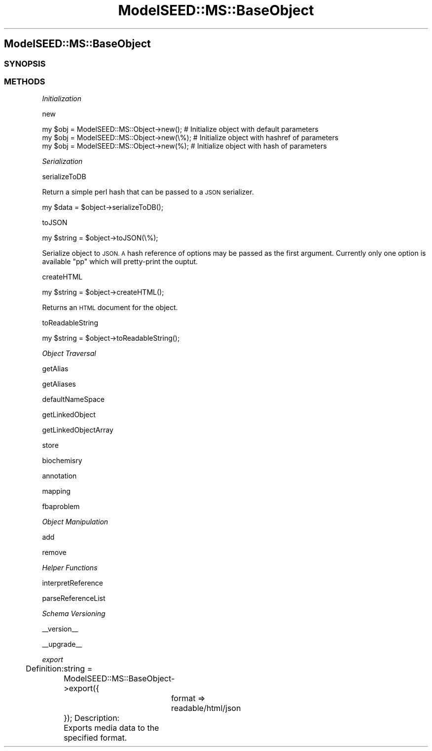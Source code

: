 .\" Automatically generated by Pod::Man 2.27 (Pod::Simple 3.28)
.\"
.\" Standard preamble:
.\" ========================================================================
.de Sp \" Vertical space (when we can't use .PP)
.if t .sp .5v
.if n .sp
..
.de Vb \" Begin verbatim text
.ft CW
.nf
.ne \\$1
..
.de Ve \" End verbatim text
.ft R
.fi
..
.\" Set up some character translations and predefined strings.  \*(-- will
.\" give an unbreakable dash, \*(PI will give pi, \*(L" will give a left
.\" double quote, and \*(R" will give a right double quote.  \*(C+ will
.\" give a nicer C++.  Capital omega is used to do unbreakable dashes and
.\" therefore won't be available.  \*(C` and \*(C' expand to `' in nroff,
.\" nothing in troff, for use with C<>.
.tr \(*W-
.ds C+ C\v'-.1v'\h'-1p'\s-2+\h'-1p'+\s0\v'.1v'\h'-1p'
.ie n \{\
.    ds -- \(*W-
.    ds PI pi
.    if (\n(.H=4u)&(1m=24u) .ds -- \(*W\h'-12u'\(*W\h'-12u'-\" diablo 10 pitch
.    if (\n(.H=4u)&(1m=20u) .ds -- \(*W\h'-12u'\(*W\h'-8u'-\"  diablo 12 pitch
.    ds L" ""
.    ds R" ""
.    ds C` ""
.    ds C' ""
'br\}
.el\{\
.    ds -- \|\(em\|
.    ds PI \(*p
.    ds L" ``
.    ds R" ''
.    ds C`
.    ds C'
'br\}
.\"
.\" Escape single quotes in literal strings from groff's Unicode transform.
.ie \n(.g .ds Aq \(aq
.el       .ds Aq '
.\"
.\" If the F register is turned on, we'll generate index entries on stderr for
.\" titles (.TH), headers (.SH), subsections (.SS), items (.Ip), and index
.\" entries marked with X<> in POD.  Of course, you'll have to process the
.\" output yourself in some meaningful fashion.
.\"
.\" Avoid warning from groff about undefined register 'F'.
.de IX
..
.nr rF 0
.if \n(.g .if rF .nr rF 1
.if (\n(rF:(\n(.g==0)) \{
.    if \nF \{
.        de IX
.        tm Index:\\$1\t\\n%\t"\\$2"
..
.        if !\nF==2 \{
.            nr % 0
.            nr F 2
.        \}
.    \}
.\}
.rr rF
.\"
.\" Accent mark definitions (@(#)ms.acc 1.5 88/02/08 SMI; from UCB 4.2).
.\" Fear.  Run.  Save yourself.  No user-serviceable parts.
.    \" fudge factors for nroff and troff
.if n \{\
.    ds #H 0
.    ds #V .8m
.    ds #F .3m
.    ds #[ \f1
.    ds #] \fP
.\}
.if t \{\
.    ds #H ((1u-(\\\\n(.fu%2u))*.13m)
.    ds #V .6m
.    ds #F 0
.    ds #[ \&
.    ds #] \&
.\}
.    \" simple accents for nroff and troff
.if n \{\
.    ds ' \&
.    ds ` \&
.    ds ^ \&
.    ds , \&
.    ds ~ ~
.    ds /
.\}
.if t \{\
.    ds ' \\k:\h'-(\\n(.wu*8/10-\*(#H)'\'\h"|\\n:u"
.    ds ` \\k:\h'-(\\n(.wu*8/10-\*(#H)'\`\h'|\\n:u'
.    ds ^ \\k:\h'-(\\n(.wu*10/11-\*(#H)'^\h'|\\n:u'
.    ds , \\k:\h'-(\\n(.wu*8/10)',\h'|\\n:u'
.    ds ~ \\k:\h'-(\\n(.wu-\*(#H-.1m)'~\h'|\\n:u'
.    ds / \\k:\h'-(\\n(.wu*8/10-\*(#H)'\z\(sl\h'|\\n:u'
.\}
.    \" troff and (daisy-wheel) nroff accents
.ds : \\k:\h'-(\\n(.wu*8/10-\*(#H+.1m+\*(#F)'\v'-\*(#V'\z.\h'.2m+\*(#F'.\h'|\\n:u'\v'\*(#V'
.ds 8 \h'\*(#H'\(*b\h'-\*(#H'
.ds o \\k:\h'-(\\n(.wu+\w'\(de'u-\*(#H)/2u'\v'-.3n'\*(#[\z\(de\v'.3n'\h'|\\n:u'\*(#]
.ds d- \h'\*(#H'\(pd\h'-\w'~'u'\v'-.25m'\f2\(hy\fP\v'.25m'\h'-\*(#H'
.ds D- D\\k:\h'-\w'D'u'\v'-.11m'\z\(hy\v'.11m'\h'|\\n:u'
.ds th \*(#[\v'.3m'\s+1I\s-1\v'-.3m'\h'-(\w'I'u*2/3)'\s-1o\s+1\*(#]
.ds Th \*(#[\s+2I\s-2\h'-\w'I'u*3/5'\v'-.3m'o\v'.3m'\*(#]
.ds ae a\h'-(\w'a'u*4/10)'e
.ds Ae A\h'-(\w'A'u*4/10)'E
.    \" corrections for vroff
.if v .ds ~ \\k:\h'-(\\n(.wu*9/10-\*(#H)'\s-2\u~\d\s+2\h'|\\n:u'
.if v .ds ^ \\k:\h'-(\\n(.wu*10/11-\*(#H)'\v'-.4m'^\v'.4m'\h'|\\n:u'
.    \" for low resolution devices (crt and lpr)
.if \n(.H>23 .if \n(.V>19 \
\{\
.    ds : e
.    ds 8 ss
.    ds o a
.    ds d- d\h'-1'\(ga
.    ds D- D\h'-1'\(hy
.    ds th \o'bp'
.    ds Th \o'LP'
.    ds ae ae
.    ds Ae AE
.\}
.rm #[ #] #H #V #F C
.\" ========================================================================
.\"
.IX Title "ModelSEED::MS::BaseObject 3pm"
.TH ModelSEED::MS::BaseObject 3pm "2015-09-03" "perl v5.18.2" "User Contributed Perl Documentation"
.\" For nroff, turn off justification.  Always turn off hyphenation; it makes
.\" way too many mistakes in technical documents.
.if n .ad l
.nh
.SH "ModelSEED::MS::BaseObject"
.IX Header "ModelSEED::MS::BaseObject"
.SS "\s-1SYNOPSIS\s0"
.IX Subsection "SYNOPSIS"
.SS "\s-1METHODS\s0"
.IX Subsection "METHODS"
\fIInitialization\fR
.IX Subsection "Initialization"
.PP
new
.IX Subsection "new"
.PP
.Vb 3
\&    my $obj = ModelSEED::MS::Object\->new();   # Initialize object with default parameters
\&    my $obj = ModelSEED::MS::Object\->new(\e%); # Initialize object with hashref of parameters
\&    my $obj = ModelSEED::MS::Object\->new(%);  # Initialize object with hash of parameters
.Ve
.PP
\fISerialization\fR
.IX Subsection "Serialization"
.PP
serializeToDB
.IX Subsection "serializeToDB"
.PP
Return a simple perl hash that can be passed to a \s-1JSON\s0 serializer.
.PP
.Vb 1
\&    my $data = $object\->serializeToDB();
.Ve
.PP
toJSON
.IX Subsection "toJSON"
.PP
.Vb 1
\&    my $string = $object\->toJSON(\e%);
.Ve
.PP
Serialize object to \s-1JSON. A\s0 hash reference of options may be passed
as the first argument. Currently only one option is available \f(CW\*(C`pp\*(C'\fR
which will pretty-print the ouptut.
.PP
createHTML
.IX Subsection "createHTML"
.PP
.Vb 1
\&    my $string = $object\->createHTML();
.Ve
.PP
Returns an \s-1HTML\s0 document for the object.
.PP
toReadableString
.IX Subsection "toReadableString"
.PP
.Vb 1
\&    my $string = $object\->toReadableString();
.Ve
.PP
\fIObject Traversal\fR
.IX Subsection "Object Traversal"
.PP
getAlias
.IX Subsection "getAlias"
.PP
getAliases
.IX Subsection "getAliases"
.PP
defaultNameSpace
.IX Subsection "defaultNameSpace"
.PP
getLinkedObject
.IX Subsection "getLinkedObject"
.PP
getLinkedObjectArray
.IX Subsection "getLinkedObjectArray"
.PP
store
.IX Subsection "store"
.PP
biochemisry
.IX Subsection "biochemisry"
.PP
annotation
.IX Subsection "annotation"
.PP
mapping
.IX Subsection "mapping"
.PP
fbaproblem
.IX Subsection "fbaproblem"
.PP
\fIObject Manipulation\fR
.IX Subsection "Object Manipulation"
.PP
add
.IX Subsection "add"
.PP
remove
.IX Subsection "remove"
.PP
\fIHelper Functions\fR
.IX Subsection "Helper Functions"
.PP
interpretReference
.IX Subsection "interpretReference"
.PP
parseReferenceList
.IX Subsection "parseReferenceList"
.PP
\fISchema Versioning\fR
.IX Subsection "Schema Versioning"
.PP
_\|_version_\|_
.IX Subsection "__version__"
.PP
_\|_upgrade_\|_
.IX Subsection "__upgrade__"
.PP
\fIexport\fR
.IX Subsection "export"
.PP
Definition:
	string = ModelSEED::MS::BaseObject\->export({
		format => readable/html/json
	});
Description:
	Exports media data to the specified format.
